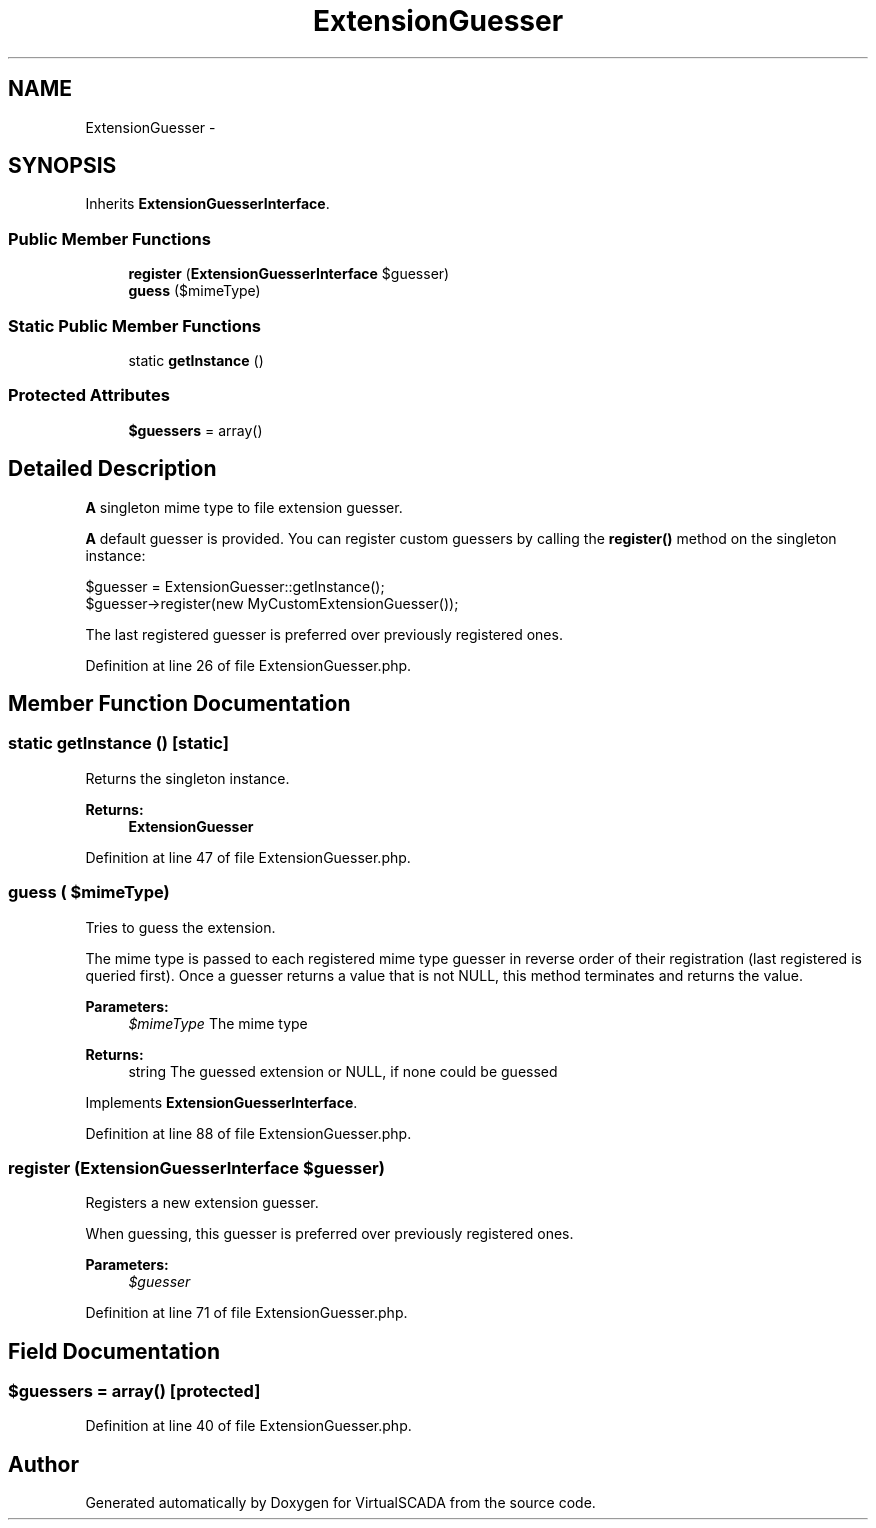 .TH "ExtensionGuesser" 3 "Tue Apr 14 2015" "Version 1.0" "VirtualSCADA" \" -*- nroff -*-
.ad l
.nh
.SH NAME
ExtensionGuesser \- 
.SH SYNOPSIS
.br
.PP
.PP
Inherits \fBExtensionGuesserInterface\fP\&.
.SS "Public Member Functions"

.in +1c
.ti -1c
.RI "\fBregister\fP (\fBExtensionGuesserInterface\fP $guesser)"
.br
.ti -1c
.RI "\fBguess\fP ($mimeType)"
.br
.in -1c
.SS "Static Public Member Functions"

.in +1c
.ti -1c
.RI "static \fBgetInstance\fP ()"
.br
.in -1c
.SS "Protected Attributes"

.in +1c
.ti -1c
.RI "\fB$guessers\fP = array()"
.br
.in -1c
.SH "Detailed Description"
.PP 
\fBA\fP singleton mime type to file extension guesser\&.
.PP
\fBA\fP default guesser is provided\&. You can register custom guessers by calling the \fBregister()\fP method on the singleton instance: 
.PP
.nf
$guesser = ExtensionGuesser::getInstance();
$guesser->register(new MyCustomExtensionGuesser());

.fi
.PP
.PP
The last registered guesser is preferred over previously registered ones\&. 
.PP
Definition at line 26 of file ExtensionGuesser\&.php\&.
.SH "Member Function Documentation"
.PP 
.SS "static getInstance ()\fC [static]\fP"
Returns the singleton instance\&.
.PP
\fBReturns:\fP
.RS 4
\fBExtensionGuesser\fP 
.RE
.PP

.PP
Definition at line 47 of file ExtensionGuesser\&.php\&.
.SS "guess ( $mimeType)"
Tries to guess the extension\&.
.PP
The mime type is passed to each registered mime type guesser in reverse order of their registration (last registered is queried first)\&. Once a guesser returns a value that is not NULL, this method terminates and returns the value\&.
.PP
\fBParameters:\fP
.RS 4
\fI$mimeType\fP The mime type
.RE
.PP
\fBReturns:\fP
.RS 4
string The guessed extension or NULL, if none could be guessed 
.RE
.PP

.PP
Implements \fBExtensionGuesserInterface\fP\&.
.PP
Definition at line 88 of file ExtensionGuesser\&.php\&.
.SS "register (\fBExtensionGuesserInterface\fP $guesser)"
Registers a new extension guesser\&.
.PP
When guessing, this guesser is preferred over previously registered ones\&.
.PP
\fBParameters:\fP
.RS 4
\fI$guesser\fP 
.RE
.PP

.PP
Definition at line 71 of file ExtensionGuesser\&.php\&.
.SH "Field Documentation"
.PP 
.SS "$guessers = array()\fC [protected]\fP"

.PP
Definition at line 40 of file ExtensionGuesser\&.php\&.

.SH "Author"
.PP 
Generated automatically by Doxygen for VirtualSCADA from the source code\&.
